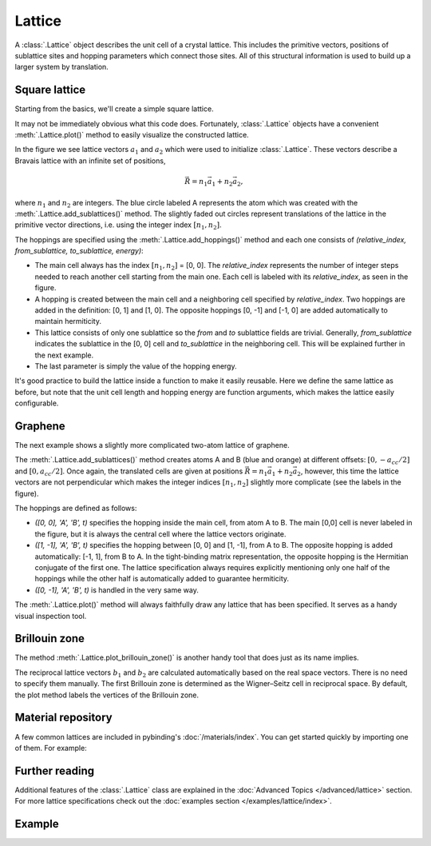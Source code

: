 Lattice
=======

.. meta::
   :description: Crystal lattice definition in Pybinding

A :class:`.Lattice` object describes the unit cell of a crystal lattice. This includes the
primitive vectors, positions of sublattice sites and hopping parameters which connect those sites.
All of this structural information is used to build up a larger system by translation.

.. only:: html

    :nbexport:`Download this page as a Jupyter notebook <self>`


Square lattice
--------------

Starting from the basics, we'll create a simple square lattice.

.. plot::
    :context: reset
    :nofigs:

    import pybinding as pb

    d = 0.2  # [nm] unit cell length
    t = 1    # [eV] hopping energy

    # create a simple 2D lattice with vectors a1 and a2
    lattice = pb.Lattice(a1=[d, 0], a2=[0, d])
    lattice.add_sublattices(
        ('A', [0, 0])  # add an atom called 'A' at position [0, 0]
    )
    lattice.add_hoppings(
        # (relative_index, from_sublattice, to_sublattice, energy)
        ([0, 1], 'A', 'A', t),
        ([1, 0], 'A', 'A', t)
    )


It may not be immediately obvious what this code does. Fortunately, :class:`.Lattice` objects
have a convenient :meth:`.Lattice.plot()` method to easily visualize the constructed lattice.

.. plot::
    :context:
    :alt: Unit cell of a simple square crystal lattice

    lattice.plot()  # plot the lattice that was just constructed
    plt.show()      # standard matplotlib show() function

In the figure we see lattice vectors :math:`a_1` and :math:`a_2` which were used to initialize
:class:`.Lattice`. These vectors describe a Bravais lattice with an infinite set of positions,

.. math::
    \vec{R} = n_1 \vec{a}_1 + n_2 \vec{a}_2,

where :math:`n_1` and :math:`n_2` are integers. The blue circle labeled A represents the atom
which was created with the :meth:`.Lattice.add_sublattices()` method. The slightly faded out
circles represent translations of the lattice in the primitive vector directions, i.e. using
the integer index :math:`[n_1, n_2]`.

The hoppings are specified using the :meth:`.Lattice.add_hoppings()` method and each one consists
of `(relative_index, from_sublattice, to_sublattice, energy)`:

* The main cell always has the index :math:`[n_1, n_2]` = [0, 0]. The `relative_index` represents
  the number of integer steps needed to reach another cell starting from the main one. Each cell
  is labeled with its `relative_index`, as seen in the figure.

* A hopping is created between the main cell and a neighboring cell specified by `relative_index`.
  Two hoppings are added in the definition: [0, 1] and [1, 0]. The opposite hoppings [0, -1] and
  [-1, 0] are added automatically to maintain hermiticity.

* This lattice consists of only one sublattice so the `from` and `to` sublattice fields
  are trivial. Generally, `from_sublattice` indicates the sublattice in the [0, 0] cell
  and `to_sublattice` in the neighboring cell. This will be explained further in the next example.

* The last parameter is simply the value of the hopping energy.

It's good practice to build the lattice inside a function to make it easily reusable.
Here we define the same lattice as before, but note that the unit cell length and hopping energy
are function arguments, which makes the lattice easily configurable.

.. plot::
    :context: close-figs
    :alt: Unit cell of a simple square crystal lattice

    def square_lattice(d, t):
        lat = pb.Lattice(a1=[d, 0], a2=[0, d])
        lat.add_sublattices(('A', [0, 0]))
        lat.add_hoppings(([0, 1], 'A', 'A', t),
                         ([1, 0], 'A', 'A', t))
        return lat

    # we can quickly set a shorter unit length `d`
    lattice = square_lattice(d=0.1, t=1)
    lattice.plot()
    plt.show()


Graphene
--------

The next example shows a slightly more complicated two-atom lattice of graphene.

.. plot::
    :context: close-figs
    :alt: Unit cell of graphene's crystal lattice

    from math import sqrt

    def monolayer_graphene():
        a = 0.24595   # [nm] unit cell length
        a_cc = 0.142  # [nm] carbon-carbon distance
        t = -2.8      # [eV] nearest neighbour hopping

        lat = pb.Lattice(a1=[a, 0],
                         a2=[a/2, a/2 * sqrt(3)])
        lat.add_sublattices(('A', [0, -a_cc/2]),
                            ('B', [0,  a_cc/2]))
        lat.add_hoppings(
            # inside the main cell
            ([0,  0], 'A', 'B', t),
            # between neighboring cells
            ([1, -1], 'A', 'B', t),
            ([0, -1], 'A', 'B', t)
        )
        return lat

    lattice = monolayer_graphene()
    lattice.plot()
    plt.show()

The :meth:`.Lattice.add_sublattices()` method creates atoms A and B (blue and orange) at different
offsets: :math:`[0, -a_{cc}/2]` and :math:`[0, a_{cc}/2]`. Once again, the translated cells are
given at positions :math:`\vec{R} = n_1 \vec{a}_1 + n_2 \vec{a}_2`, however, this time the lattice
vectors are not perpendicular which makes the integer indices :math:`[n_1, n_2]` slightly more
complicate (see the labels in the figure).

The hoppings are defined as follows:

* `([0,  0], 'A', 'B', t)` specifies the hopping inside the main cell, from atom A to B. The main
  [0,0] cell is never labeled in the figure, but it is always the central cell where the lattice
  vectors originate.
* `([1, -1], 'A', 'B', t)` specifies the hopping between [0, 0] and [1, -1], from A to B. The
  opposite hopping is added automatically: [-1, 1], from B to A. In the tight-binding matrix
  representation, the opposite hopping is the Hermitian conjugate of the first one. The lattice
  specification always requires explicitly mentioning only one half of the hoppings while the
  other half is automatically added to guarantee hermiticity.
* `([0, -1], 'A', 'B', t)` is handled in the very same way.

The :meth:`.Lattice.plot()` method will always faithfully draw any lattice that has been specified.
It serves as a handy visual inspection tool.


Brillouin zone
--------------

The method :meth:`.Lattice.plot_brillouin_zone()` is another handy tool that does just as its
name implies.

.. plot::
    :context: close-figs
    :alt: Brillouin zone of graphene

    lattice = monolayer_graphene()
    lattice.plot_brillouin_zone()

The reciprocal lattice vectors :math:`b_1` and :math:`b_2` are calculated automatically based
on the real space vectors. There is no need to specify them manually. The first Brillouin zone
is determined as the Wigner–Seitz cell in reciprocal space. By default, the plot method labels
the vertices of the Brillouin zone.


Material repository
-------------------

A few common lattices are included in pybinding's :doc:`/materials/index`. You can get started
quickly by importing one of them. For example:

.. plot::
    :alt: Unit cell of bilayer graphene

    from pybinding.repository import graphene
    lattice = graphene.bilayer()
    lattice.plot()


Further reading
---------------

Additional features of the :class:`.Lattice` class are explained in the :doc:`Advanced Topics </advanced/lattice>`
section. For more lattice specifications check out the :doc:`examples section </examples/lattice/index>`.


Example
-------

.. only:: html

    This is a full example file which you can download and run with `python3 lattice_example.py`.

    :download:`Download source code</tutorial/lattice_example.py>`

.. plot:: tutorial/lattice_example.py
    :include-source:

